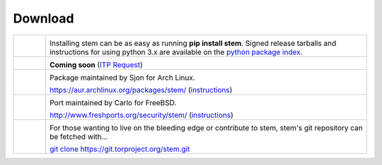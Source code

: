 Download
========

.. Image Sources:
   
   * Git
     Source: http://www.dylanbeattie.net/git_logo/
     Author: Dylan Beattie
     License: CC v3 (A, SA)
   
   * PyPI
     Source: http://www.python.org/community/logos/
     License: http://www.python.org/psf/trademarks
   
   * Debian
     Source: NuoveXT (http://nuovext.pwsp.net/)
     Author: Alexandre Moore (http://sa-ki.deviantart.com/)
     License: GPL v2
     File: NuoveXT/128x128/apps/debian-logo.png
   
   * FreeBSD
     Source: https://en.wikipedia.org/wiki/File:Freebsd_logo.svg
     Author: Anton Gural
   
   * Arch Linux
     Source: https://en.wikipedia.org/wiki/File:Archlinux-official-fullcolour.svg

.. list-table::
   :widths: 1 10
   :header-rows: 0

   * - .. image:: /_static/section/download/pypi.png
          :target: https://pypi.python.org/pypi/stem/

     - .. image:: /_static/label/python_package_index.png
          :target: https://pypi.python.org/pypi/stem/

       Installing stem can be as easy as running **pip install stem**. Signed
       release tarballs and instructions for using python 3.x are available on
       the `python package index <https://pypi.python.org/pypi/stem/>`_.

   * - .. image:: /_static/section/download/debian.png
     - .. image:: /_static/label/debian.png

       **Coming soon** (`ITP Request <http://bugs.debian.org/697880>`_)

   * - .. image:: /_static/section/download/archlinux.png
          :target: https://aur.archlinux.org/packages/stem/

     - .. image:: /_static/label/archlinux.png
          :target: https://aur.archlinux.org/packages/stem/

       Package maintained by Sjon for Arch Linux.

       `https://aur.archlinux.org/packages/stem/ <https://aur.archlinux.org/packages/stem/>`_ (`instructions <https://wiki.archlinux.org/index.php/AUR#Installing_packages>`_)

   * - .. image:: /_static/section/download/freebsd.png
          :target: http://www.freshports.org/security/stem/

     - .. image:: /_static/label/freebsd.png
          :target: http://www.freshports.org/security/stem/

       Port maintained by Carlo for FreeBSD.

       `http://www.freshports.org/security/stem/ <http://www.freshports.org/security/stem/>`_ (`instructions <http://www.freebsd.org/doc/en_US.ISO8859-1/books/handbook/ports.html>`_)

   * - .. image:: /_static/section/download/git.png
          :target: https://gitweb.torproject.org/stem.git

     - .. image:: /_static/label/source_repository.png
          :target: https://gitweb.torproject.org/stem.git

       For those wanting to live on the bleeding edge or contribute to stem,
       stem's git repository can be fetched with...

       `git clone https://git.torproject.org/stem.git <https://gitweb.torproject.org/stem.git>`_

